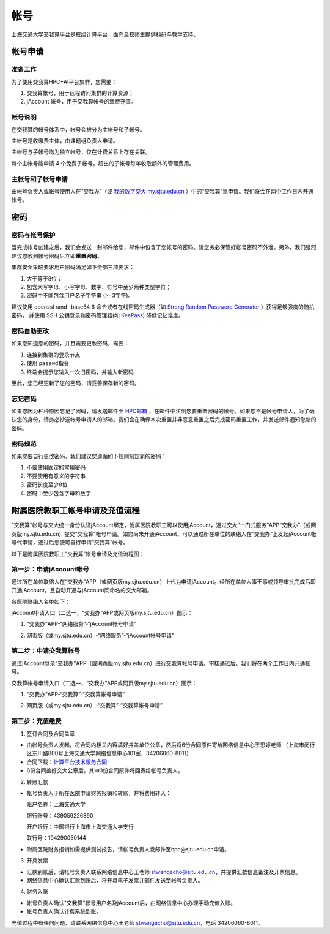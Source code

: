 ****
帐号
****

上海交通大学交我算平台是校级计算平台，面向全校师生提供科研与教学支持。


帐号申请
==========

准备工作
--------

为了使用交我算HPC+AI平台集群，您需要：

1. 交我算帐号，用于远程访问集群的计算资源；
2. jAccount 帐号，用于交我算帐号的缴费充值。

帐号说明
--------

在交我算的帐号体系中，帐号会被分为主帐号和子帐号。

主帐号是收缴费主体，由课题组负责人申请。

主帐号与子帐号均为独立帐号，仅在计费关系上存在关联。

每个主帐号能申请 4 个免费子帐号，超出的子帐号每年收取额外的管理费用。


主帐号和子帐号申请
--------------------
由帐号负责人或帐号使用人在“交我办”（或 `我的数字交大 my.sjtu.edu.cn <https://my.sjtu.edu.cn>`_ ）中的“交我算”里申请。我们将会在两个工作日内开通帐号。


密码
======

密码与帐号保护
------------------

当完成帐号创建之后，我们会发送一封邮件给您，邮件中包含了您帐号的密码。请您务必保管好帐号密码不外泄。另外，我们强烈建议您收到帐号密码后立即\ **重置密码**\ 。

集群安全策略要求用户密码满足如下全部三项要求：

1. 大于等于8位；
2. 包含大写字母、小写字母、数字、符号中至少两种类型字符；
3. 密码中不能包含用户名子字符串 (>=3字符)。

建议使用 openssl rand -base64 6 命令或者在线密码生成器（如 `Strong Random Password Generator <https://passwordsgenerator.net/>`_ ）获得足够强度的随机密码， 并使用 SSH 公钥登录和密码管理器(如 `KeePass <https://keepass.info/>`_) 降低记忆难度。



密码自助更改
--------------

如果您知道您的密码，并且需要更改密码，需要：

1. 连接到集群的登录节点
2. 使用 \ ``passwd``\ 指令
3. 终端会提示您输入一次旧密码，并输入新密码

.. tip: 在输入密码过程中，终端信息不会更新，但您的输入是有效的。

至此，您已经更新了您的密码，请妥善保存新的密码。

忘记密码
--------

如果您因为种种原因忘记了密码，请发送邮件至 `HPC邮箱 <mailto:hpc@sjtu.eud.cn>`_ ，在邮件中注明您要重置密码的帐号。如果您不是帐号申请人，为了确认您的身份，请务必抄送帐号申请人的邮箱。我们会在确保本次重置并非恶意重置之后完成密码重置工作，并发送邮件通知您新的密码。

密码规范
--------

如果您要自行更改密码，我们建议您遵循如下规则制定新的密码：

1. 不要使用固定的常用密码
2. 不要使用有意义的字符串
3. 密码长度至少8位
4. 密码中至少包含字母和数字

附属医院教职工帐号申请及充值流程
=================================

“交我算”帐号与交大统一身份认证jAccount绑定，附属医院教职工可以使用jAccount，通过交大“一门式服务”APP“交我办”（或网页版my.sjtu.edu.cn）提交“交我算”帐号申请。如您尚未开通jAccount，可以通过所在单位的联络人在“交我办”上发起jAccount帐号代申请，通过后您便可自行申请“交我算”帐号。

以下是附属医院教职工“交我算”帐号申请及充值流程图：

.. image:: ../img/hospital_account_flowchart.png

第一步：申请jAccount帐号
---------------------------

通过所在单位联络人在“交我办”APP（或网页版my.sjtu.edu.cn）上代为申请jAccount。经所在单位人事干事或领导审批完成后即开通jAccount，且自动开通与jAccount同命名的交大邮箱。

各医院联络人名单如下：

.. image:: ../img/hospital_contact.jpg

jAccount申请入口（二选一，“交我办”APP或网页版my.sjtu.edu.cn）图示：

1. “交我办”APP-“网络服务”-“jAccount帐号申请”

.. image:: ../img/hospital_jaccount_1.jpg

2. 网页版（或my.sjtu.edu.cn）-“网络服务”-“jAccount帐号申请”

.. image:: ../img/hospital_jaccount_2.png

第二步：申请交我算帐号
---------------------------

通过jAccount登录“交我办”APP（或网页版my.sjtu.edu.cn）进行交我算帐号申请。审核通过后，我们将在两个工作日内开通帐号。

交我算帐号申请入口（二选一，“交我办”APP或网页版my.sjtu.edu.cn）图示：

1. “交我办”APP-“交我算”-“交我算帐号申请”

.. image:: ../img/hospital_hpc_account_1.png

2. 网页版（或my.sjtu.edu.cn）-“交我算”-“交我算帐号申请”

.. image:: ../img/hospital_hpc_account_2.png

第三步：充值缴费
---------------------------

1. 签订合同及合同盖章

* 由帐号负责人发起，将合同内相关内容填好并盖单位公章，然后将6份合同原件寄给网络信息中心王思婷老师 （上海市闵行区东川路800号上海交通大学网络信息中心101室，34206060-8011）

* 合同下载：`计算平台技术服务合同 <https://hpc.sjtu.edu.cn/Item/docs/computing_service_contract_sjtu_version.docx>`_

* 6份合同盖好交大公章后，其中3份合同原件将回寄给帐号负责人。

2. 转账汇款

* 帐号负责人于所在医院申请财务报销和转账，并将费用转入：

  账户名称：上海交通大学

  银行账号：439059226890

  开户银行：中国银行上海市上海交通大学支行

  联行号：104290050144

* 附属医院财务报销如需提供测试报告，请帐号负责人发邮件至hpc@sjtu.edu.cn申请。

3. 开具发票 

* 汇款到账后，请帐号负责人联系网络信息中心王老师 stwangecho@sjtu.edu.cn，并提供汇款信息备注及开票信息。

* 网络信息中心确认汇款到账后，将开具电子发票并邮件发送至帐号负责人。

4. 财务入账

* 帐号负责人确认"交我算"帐号用户名及jAccount后，由网络信息中心办理手动充值入账。

* 帐号负责人确认计费系统到账。

充值过程中有任何问题，请联系网络信息中心王老师 stwangecho@sjtu.edu.cn，电话 34206060-8011。

